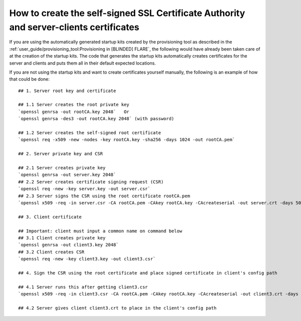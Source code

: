 #######################################################################################
How to create the self-signed SSL Certificate Authority and server-clients certificates
#######################################################################################

If you are using the automatically generated startup kits created by the provisioning tool as described in the
:ref:`user_guide/provisioning_tool:Provisioning in [BLINDED] FLARE`, the following would have already been taken care of at the
creation of the startup kits. The code that generates the startup kits automatically creates certificates for the server
and clients and puts them all in their default expected locations.

.. highlight:: none

If you are not using the startup kits and want to create certificates yourself manually, the following is an example of
how that could be done::

    ## 1. Server root key and certificate

    ## 1.1 Server creates the root private key
    `openssl genrsa -out rootCA.key 2048`   Or
    `openssl genrsa -des3 -out rootCA.key 2048` (with password)

    ## 1.2 Server creates the self-signed root certificate
    `openssl req -x509 -new -nodes -key rootCA.key -sha256 -days 1024 -out rootCA.pem`

    ## 2. Server private key and CSR

    ## 2.1 Server creates private key
    `openssl genrsa -out server.key 2048`
    ## 2.2 Server creates certificate signing request (CSR)
    `openssl req -new -key server.key -out server.csr`
    ## 2.3 Server signs the CSR using the root certificate rootCA.pem
    `openssl x509 -req -in server.csr -CA rootCA.pem -CAkey rootCA.key -CAcreateserial -out server.crt -days 500 -sha256`

    ## 3. Client certificate

    ## Important: client must input a common name on command below
    ## 3.1 Client creates private key
    `openssl genrsa -out client3.key 2048`
    ## 3.2 Client creates CSR
    `openssl req -new -key client3.key -out client3.csr`

    ## 4. Sign the CSR using the root certificate and place signed certificate in client's config path

    ## 4.1 Server runs this after getting client3.csr
    `openssl x509 -req -in client3.csr -CA rootCA.pem -CAkey rootCA.key -CAcreateserial -out client3.crt -days 500 -sha256`

    ## 4.2 Server gives client client3.crt to place in the client's config path
